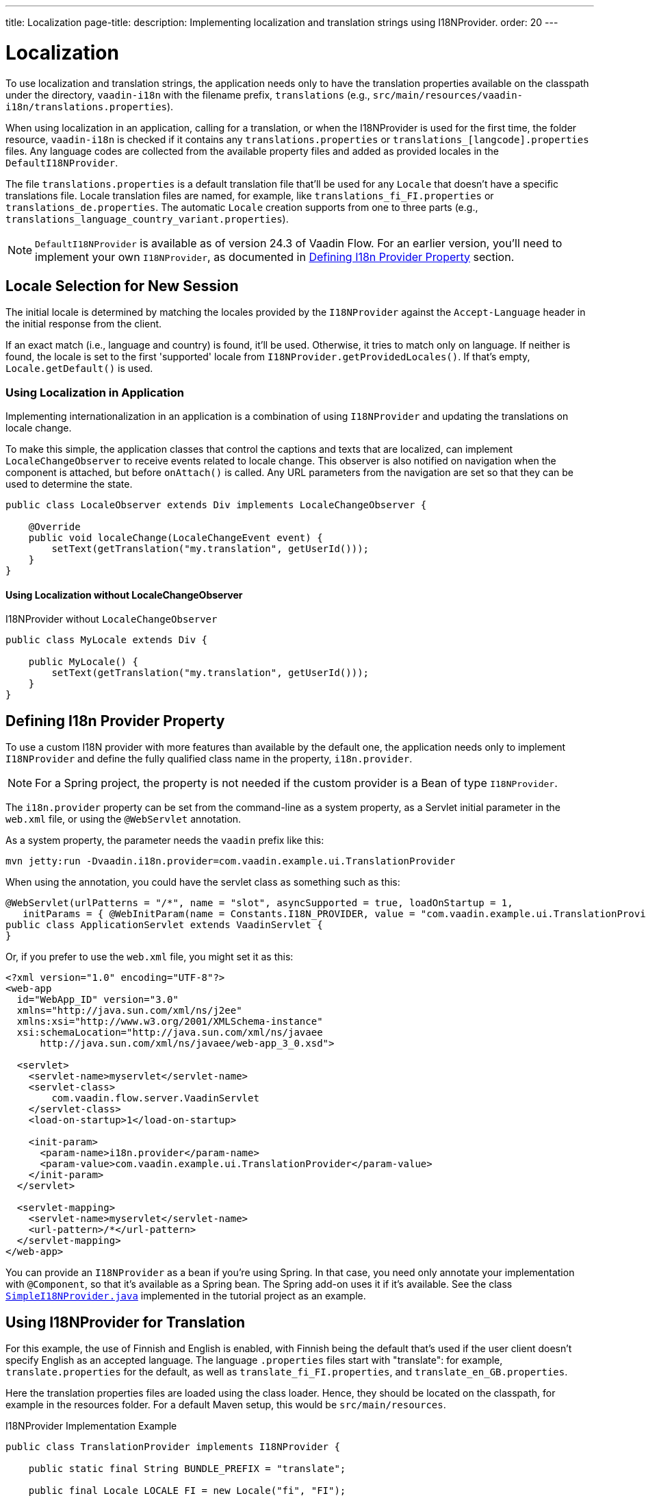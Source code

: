 ---
title: Localization
page-title: 
description: Implementing localization and translation strings using I18NProvider.
order: 20
---


= Localization

To use localization and translation strings, the application needs only to have the translation properties available on the classpath under the directory, `vaadin-i18n` with the filename prefix, `translations` (e.g., `src/main/resources/vaadin-i18n/translations.properties`).

When using localization in an application, calling for a translation, or when the I18NProvider is used for the first time, the folder resource, `vaadin-i18n` is checked if it contains any `translations.properties` or `translations_[langcode].properties` files. Any language codes are collected from the available property files and added as provided locales in the [classname]`DefaultI18NProvider`.

The file `translations.properties` is a default translation file that'll be used for any [classname]`Locale` that doesn't have a specific translations file. Locale translation files are named, for example, like [filename]`translations_fi_FI.properties` or [filename]`translations_de.properties`. The automatic [classname]`Locale` creation supports from one to three parts (e.g., `translations_language_country_variant.properties`).

[NOTE]
[classname]`DefaultI18NProvider` is available as of version 24.3 of Vaadin Flow. For an earlier version, you'll need to implement your own [interfacename]`I18NProvider`, as documented in <<#defining-i18n-provider-property,Defining I18n Provider Property>> section.


== Locale Selection for New Session

The initial locale is determined by matching the locales provided by the [classname]`I18NProvider` against the `Accept-Language` header in the initial response from the client.

If an exact match (i.e., language and country) is found, it'll be used. Otherwise, it tries to match only on language. If neither is found, the locale is set to the first 'supported' locale from [methodname]`I18NProvider.getProvidedLocales()`. If that's empty, [methodname]`Locale.getDefault()` is used.


=== Using Localization in Application

Implementing internationalization in an application is a combination of using `I18NProvider` and updating the translations on locale change.

To make this simple, the application classes that control the captions and texts that are localized, can implement [interfacename]`LocaleChangeObserver` to receive events related to locale change. This observer is also notified on navigation when the component is attached, but before [methodname]`onAttach()` is called. Any URL parameters from the navigation are set so that they can be used to determine the state.

[source,java]
----
public class LocaleObserver extends Div implements LocaleChangeObserver {

    @Override
    public void localeChange(LocaleChangeEvent event) {
        setText(getTranslation("my.translation", getUserId()));
    }
}
----


==== Using Localization without LocaleChangeObserver

.I18NProvider without [interfacename]`LocaleChangeObserver`
[source,java]
----
public class MyLocale extends Div {

    public MyLocale() {
        setText(getTranslation("my.translation", getUserId()));
    }
}
----


== Defining I18n Provider Property

To use a custom I18N provider with more features than available by the default one, the application needs only to implement [interfacename]`I18NProvider` and define the fully qualified class name in the property, `i18n.provider`.

[NOTE]
For a Spring project, the property is not needed if the custom provider is a Bean of type [interfacename]`I18NProvider`.

The `i18n.provider` property can be set from the command-line as a system property, as a Servlet initial parameter in the [filename]`web.xml` file, or using the `@WebServlet` annotation.

As a system property, the parameter needs the `vaadin` prefix like this:

[source,terminal]
----
mvn jetty:run -Dvaadin.i18n.provider=com.vaadin.example.ui.TranslationProvider
----

When using the annotation, you could have the servlet class as something such as this:

[source,java]
----
@WebServlet(urlPatterns = "/*", name = "slot", asyncSupported = true, loadOnStartup = 1,
   initParams = { @WebInitParam(name = Constants.I18N_PROVIDER, value = "com.vaadin.example.ui.TranslationProvider") })
public class ApplicationServlet extends VaadinServlet {
}
----

Or, if you prefer to use the [filename]`web.xml` file, you might set it as this:

[source,xml]
----
<?xml version="1.0" encoding="UTF-8"?>
<web-app
  id="WebApp_ID" version="3.0"
  xmlns="http://java.sun.com/xml/ns/j2ee"
  xmlns:xsi="http://www.w3.org/2001/XMLSchema-instance"
  xsi:schemaLocation="http://java.sun.com/xml/ns/javaee
      http://java.sun.com/xml/ns/javaee/web-app_3_0.xsd">

  <servlet>
    <servlet-name>myservlet</servlet-name>
    <servlet-class>
        com.vaadin.flow.server.VaadinServlet
    </servlet-class>
    <load-on-startup>1</load-on-startup>

    <init-param>
      <param-name>i18n.provider</param-name>
      <param-value>com.vaadin.example.ui.TranslationProvider</param-value>
    </init-param>
  </servlet>

  <servlet-mapping>
    <servlet-name>myservlet</servlet-name>
    <url-pattern>/*</url-pattern>
  </servlet-mapping>
</web-app>
----

You can provide an [interfacename]`I18NProvider` as a bean if you're using Spring. In that case, you need only annotate your implementation with `@Component`, so that it's available as a Spring bean. The Spring add-on uses it if it's available. See the class https://github.com/vaadin/flow-spring-tutorial/blob/master/src/main/java/org/vaadin/spring/tutorial/SimpleI18NProvider.java[`SimpleI18NProvider.java`] implemented in the tutorial project as an example.


[[provider-sample-for-translation]]
== Using I18NProvider for Translation

For this example, the use of Finnish and English is enabled, with Finnish being the default that's used if the user client doesn't specify English as an accepted language. The language [filename]`.properties` files start with "translate": for example, [filename]`translate.properties` for the default, as well as [filename]`translate_fi_FI.properties`, and [filename]`translate_en_GB.properties`.

Here the translation properties files are loaded using the class loader. Hence, they should be located on the classpath, for example in the resources folder. For a default Maven setup, this would be `src/main/resources`.

.I18NProvider Implementation Example
[source,java]
----
public class TranslationProvider implements I18NProvider {

    public static final String BUNDLE_PREFIX = "translate";

    public final Locale LOCALE_FI = new Locale("fi", "FI");
    public final Locale LOCALE_EN = new Locale("en", "GB");

    private List<Locale> locales = Collections
            .unmodifiableList(Arrays.asList(LOCALE_FI, LOCALE_EN));

    @Override
    public List<Locale> getProvidedLocales() {
        return locales;
    }

    @Override
    public String getTranslation(String key, Locale locale, Object... params) {
        if (key == null) {
            LoggerFactory.getLogger(TranslationProvider.class.getName())
                    .warn("Got lang request for key with null value!");
            return "";
        }

        final ResourceBundle bundle = ResourceBundle.getBundle(BUNDLE_PREFIX, locale);

        String value;
        try {
            value = bundle.getString(key);
        } catch (final MissingResourceException e) {
            LoggerFactory.getLogger(TranslationProvider.class.getName())
                    .warn("Missing resource", e);
            return "!" + locale.getLanguage() + ": " + key;
        }
        if (params.length > 0) {
            value = MessageFormat.format(value, params);
        }
        return value;
    }
}
----


== Supporting Right-to-Left Mode

Vaadin components have support for right-to-left languages. The components work out-of-the-box in this mode. However, to allow your application to support both left-to-right and right-to-left modes, you'll need to make a few changes.

Continuing from the previous examples, suppose your application now has also been translated into a right-to-left Language, such as Arabic. As well as <<provider-sample-for-translation,following the I18NProvider example>>, in your main layout you can add code such as the following:

[source,java]
----
public class MainLayout extends VerticalLayout {

    public MainLayout() {
        // ...
        final UI ui = UI.getCurrent();
        if (ui.getLocale().getLanguage() == "ar") {
            ui.setDirection(Direction.RIGHT_TO_LEFT);
        }
    }
}
----

This works if the change of locale is based only on the `Accept-Language` coming from the client. However, if the user can specify their language, for instance, on your application's settings page, you can have your main layout implement the [interfacename]`LocaleChangeObserver` interface. In this way, it receives changes of locale, so you can then set the text direction based on the specified locale:

[source,java]
----
public class MainLayout extends VerticalLayout implements LocaleChangeObserver {

    @Override
    public void localeChange(LocaleChangeEvent event) {
        if (event.getLocale().getLanguage() == "ar") {
            event.getUI().setDirection(Direction.RIGHT_TO_LEFT);
        } else {
            event.getUI().setDirection(Direction.LEFT_TO_RIGHT);
        }
    }
}
----


== Frontend Projects

For frontend applications only, to set right-to-left mode, you can specify, `document.dir = 'rtl'`.


== Adding Right-to-Left Support

If you have custom elements, or if your application has custom styles, there are a few steps needed to add right-to-left support to them.

First, if your element extends Vaadin's [classname]`ElementMixin`, no changes are needed. Otherwise, you can have the element extend it or [classname]`DirMixin` only (i.e., [classname]`DirMixin` is part of the `@vaadin/component-base` package).

[source,javascript]
----
import { PolymerElement } from '@polymer/polymer/polymer-element.js';
import { DirMixin } from '@vaadin/component-base/src/dir-mixin.js';

class MyElement extends DirMixin(PolymerElement) {}
----

The [classname]`DirMixin` registers the element to respond to changes in the `dir` attribute at the document level and keeps it synchronized with the element's `dir` attribute. This is helpful to adjust to the text-direction status in both CSS and JS code.

Second, make sure your styles are adjusted for right-to-left mode. For example, if you define values for the padding on the `:host`, as follows:

[source,css]
----
:host {
    padding-right: 1em;
    padding-left: 2em;
}
----

You may want to define the style for right-to-left, as follows:

[source,css]
----
:host([dir="rtl"]) {
    padding-right: 2em;
    padding-left: 1em;
}
----

Third, you should also review settings such as `padding`, `margin`, `text-align`, `float` and `transform` in your styles. If your custom element doesn't need to support old browsers, you can replace some properties with *CSS Logical Properties*. The https://developer.mozilla.org/en-US/docs/Web/CSS/CSS_Logical_Properties[MDN web documentation] has a full list of CSS Logical Properties and their available values, along with browser support for each property. Flex and Grid containers are usually handled well by the browser and don't require anything extra. You can find more information in this https://rtlstyling.com/posts/rtl-styling/[comprehensive right-to-left styling guide].

For help with adjusting styles for right-to-left mode, you can use the tools available on the https://rtlcss.com/playground/#[RTLCSS] page. There, you can paste original styles and it'll generate code that you can use for your element.

If your element uses icons or Unicode symbols to define direction (e.g., for a _Back_ button), you may need to use the right icons or symbols for right-to-left mode.

If keyboard interactions are used -- for example, to navigate between items with arrow keys -- define the direction of the movement based on the `dir` attribute like so:

[source,javascript]
----
// somewhere in your code
const dirIncrement = this.getAttribute('dir') === 'rtl' ? -1 : 1;

switch (event.key) {
    // ...
    case 'ArrowLeft':
        idx = currentIdx - dirIncrement;
        break;
    case 'ArrowRight':
        idx = currentIdx + dirIncrement;
        break;
    // ...
}
----

Custom elements that rely on JavaScript calculations for sizing, position, or horizontal scroll, may need some adjustments for right-to-left.

If you have visual tests, you may want to add or update the current ones to run also in right-to-left mode.

[discussion-id]`722E7AE4-191E-4DE8-90F1-CAE8AE6CD3DF`
